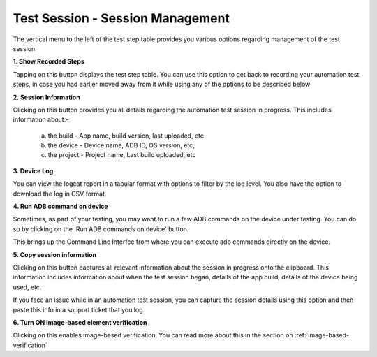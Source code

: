 .. _test-session-session-management:

Test Session - Session Management
=================================

The vertical menu to the left of the test step table provides you various options regarding management of the test session

**1. Show Recorded Steps**

Tapping on this button displays the test step table. You can use this option to get back to recording your automation test steps, in case you had earlier moved away from it while using any of the options to be described below

**2. Session Information**

Clicking on this button provides you all details regarding the automation test session in progress. This includes information about:-

   a. the build - App name, build version, last uploaded, etc
   b. the device - Device name, ADB ID, OS version, etc,
   c. the project - Project name, Last build uploaded, etc

**3. Device Log**

You can view the logcat report in a tabular format with options to filter by the log level. You also have the option to download the log in CSV format.

**4. Run ADB command on device**

Sometimes, as part of your testing, you may want to run a few ADB commands on the device under testing. You can do so by clicking on the 'Run ADB commands on device' button.

This brings up the Command Line Interfce from where you can execute adb commands directly on the device.

**5. Copy session information**

Clicking on this button captures all relevant information about the session in progress onto the clipboard. This information includes information about when the test session began, details of the app build, details of the device being used, etc.

If you face an issue while in an automation test session, you can capture the session details using this option and then paste this  info in a support ticket that you log.


**6. Turn ON image-based element verification**

Clicking on this enables image-based verification. You can read more about this in the section on :ref:`image-based-verification`